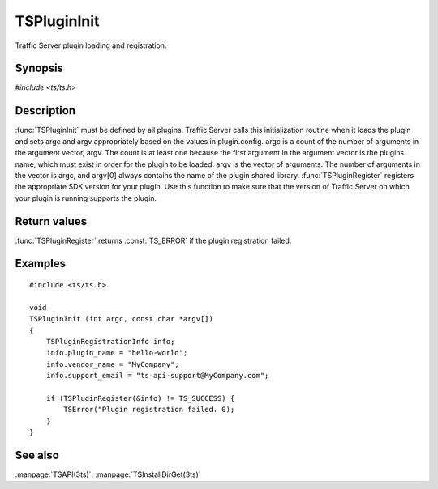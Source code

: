 .. Licensed to the Apache Software Foundation (ASF) under one
   or more contributor license agreements.  See the NOTICE file
   distributed with this work for additional information
   regarding copyright ownership.  The ASF licenses this file
   to you under the Apache License, Version 2.0 (the
   "License"); you may not use this file except in compliance
   with the License.  You may obtain a copy of the License at

       http://www.apache.org/licenses/LICENSE-2.0

   Unless required by applicable law or agreed to in writing, software
   distributed under the License is distributed on an "AS IS" BASIS,
   WITHOUT WARRANTIES OR CONDITIONS OF ANY KIND, either express or implied.
   See the License for the specific language governing permissions and
   limitations under the License.

.. default-domain:: c

============
TSPluginInit
============

Traffic Server plugin loading and registration.

Synopsis
========

`#include <ts/ts.h>`

.. function:: void TSPluginInit(int argc, const char* argv[])
.. function:: TSReturnCode TSPluginRegister(TSPluginRegistrationInfo* plugin_info)

Description
===========

:func:`TSPluginInit` must be defined by all plugins. Traffic Server
calls this initialization routine when it loads the plugin and sets
argc and argv appropriately based on the values in plugin.config.
argc is a count of the number of arguments in the argument vector,
argv. The count is at least one because the first argument in the
argument vector is the plugins name, which must exist in order for
the plugin to be loaded. argv is the vector of arguments. The number
of arguments in the vector is argc, and argv[0] always contains the
name of the plugin shared library.  :func:`TSPluginRegister` registers
the appropriate SDK version for your plugin.  Use this function to
make sure that the version of Traffic Server on which your plugin
is running supports the plugin.

Return values
=============

:func:`TSPluginRegister` returns :const:`TS_ERROR` if the plugin registration failed.

Examples
========

::

    #include <ts/ts.h>

    void
    TSPluginInit (int argc, const char *argv[])
    {
        TSPluginRegistrationInfo info;
        info.plugin_name = "hello-world";
        info.vendor_name = "MyCompany";
        info.support_email = "ts-api-support@MyCompany.com";

        if (TSPluginRegister(&info) != TS_SUCCESS) {
            TSError("Plugin registration failed. 0);
        }
    }

See also
========

:manpage:`TSAPI(3ts)`, :manpage:`TSInstallDirGet(3ts)`
